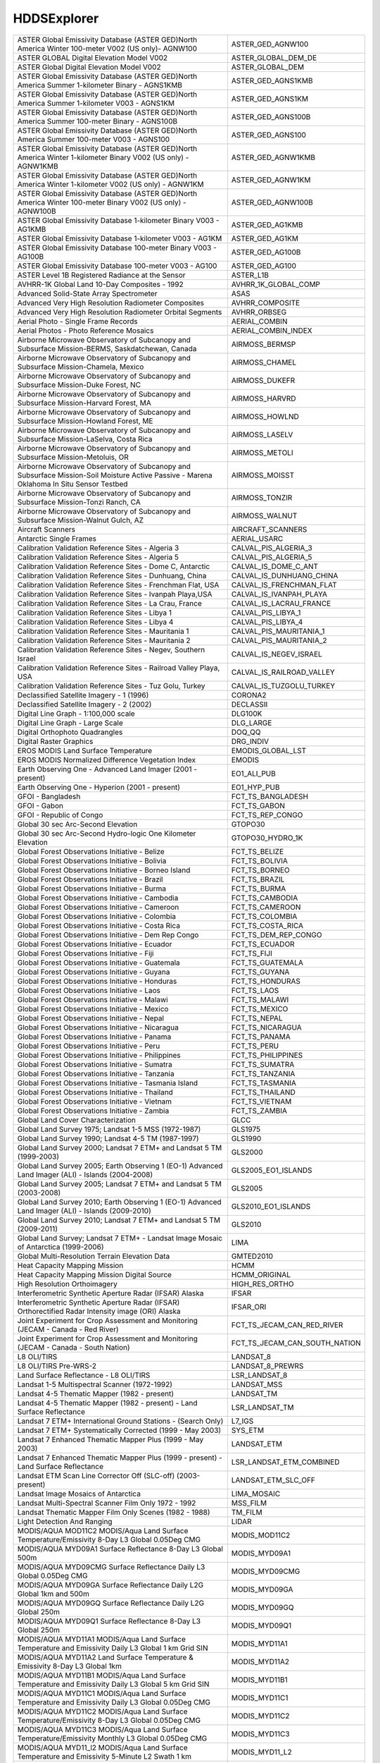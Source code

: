 HDDSExplorer
============

+------------------------------------------------------------------------------------------------------------------------------------------+------------------------------------------------------------------------------------------------------------------------------------------+
| ASTER Global Emissivity Database (ASTER GED)North America Winter 100-meter V002 (US only)- AGNW100                                       | ASTER_GED_AGNW100                                                                                                                        |
+------------------------------------------------------------------------------------------------------------------------------------------+------------------------------------------------------------------------------------------------------------------------------------------+
| ASTER GLOBAL Digital Elevation Model V002                                                                                                | ASTER_GLOBAL_DEM_DE                                                                                                                      |
+------------------------------------------------------------------------------------------------------------------------------------------+------------------------------------------------------------------------------------------------------------------------------------------+
| ASTER Global Digital Elevation Model V002                                                                                                | ASTER_GLOBAL_DEM                                                                                                                         |
+------------------------------------------------------------------------------------------------------------------------------------------+------------------------------------------------------------------------------------------------------------------------------------------+
| ASTER Global Emissivity Database (ASTER GED)North America Summer 1-kilometer Binary - AGNS1KMB                                           | ASTER_GED_AGNS1KMB                                                                                                                       |
+------------------------------------------------------------------------------------------------------------------------------------------+------------------------------------------------------------------------------------------------------------------------------------------+
| ASTER Global Emissivity Database (ASTER GED)North America Summer 1-kilometer V003 - AGNS1KM                                              | ASTER_GED_AGNS1KM                                                                                                                        |
+------------------------------------------------------------------------------------------------------------------------------------------+------------------------------------------------------------------------------------------------------------------------------------------+
| ASTER Global Emissivity Database (ASTER GED)North America Summer 100-meter Binary - AGNS100B                                             | ASTER_GED_AGNS100B                                                                                                                       |
+------------------------------------------------------------------------------------------------------------------------------------------+------------------------------------------------------------------------------------------------------------------------------------------+
| ASTER Global Emissivity Database (ASTER GED)North America Summer 100-meter V003 - AGNS100                                                | ASTER_GED_AGNS100                                                                                                                        |
+------------------------------------------------------------------------------------------------------------------------------------------+------------------------------------------------------------------------------------------------------------------------------------------+
| ASTER Global Emissivity Database (ASTER GED)North America Winter 1-kilometer Binary V002 (US only) - AGNW1KMB                            | ASTER_GED_AGNW1KMB                                                                                                                       |
+------------------------------------------------------------------------------------------------------------------------------------------+------------------------------------------------------------------------------------------------------------------------------------------+
| ASTER Global Emissivity Database (ASTER GED)North America Winter 1-kilometer V002 (US only) - AGNW1KM                                    | ASTER_GED_AGNW1KM                                                                                                                        |
+------------------------------------------------------------------------------------------------------------------------------------------+------------------------------------------------------------------------------------------------------------------------------------------+
| ASTER Global Emissivity Database (ASTER GED)North America Winter 100-meter Binary V002 (US only) - AGNW100B                              | ASTER_GED_AGNW100B                                                                                                                       |
+------------------------------------------------------------------------------------------------------------------------------------------+------------------------------------------------------------------------------------------------------------------------------------------+
| ASTER Global Emissivity Database 1-kilometer Binary V003 - AG1KMB                                                                        | ASTER_GED_AG1KMB                                                                                                                         |
+------------------------------------------------------------------------------------------------------------------------------------------+------------------------------------------------------------------------------------------------------------------------------------------+
| ASTER Global Emissivity Database 1-kilometer V003 - AG1KM                                                                                | ASTER_GED_AG1KM                                                                                                                          |
+------------------------------------------------------------------------------------------------------------------------------------------+------------------------------------------------------------------------------------------------------------------------------------------+
| ASTER Global Emissivity Database 100-meter Binary V003 - AG100B                                                                          | ASTER_GED_AG100B                                                                                                                         |
+------------------------------------------------------------------------------------------------------------------------------------------+------------------------------------------------------------------------------------------------------------------------------------------+
| ASTER Global Emissivity Database 100-meter V003 - AG100                                                                                  | ASTER_GED_AG100                                                                                                                          |
+------------------------------------------------------------------------------------------------------------------------------------------+------------------------------------------------------------------------------------------------------------------------------------------+
| ASTER Level 1B Registered Radiance at the Sensor                                                                                         | ASTER_L1B                                                                                                                                |
+------------------------------------------------------------------------------------------------------------------------------------------+------------------------------------------------------------------------------------------------------------------------------------------+
| AVHRR-1K Global Land 10-Day Composites - 1992                                                                                            | AVHRR_1K_GLOBAL_COMP                                                                                                                     |
+------------------------------------------------------------------------------------------------------------------------------------------+------------------------------------------------------------------------------------------------------------------------------------------+
| Advanced Solid-State Array Spectrometer                                                                                                  | ASAS                                                                                                                                     |
+------------------------------------------------------------------------------------------------------------------------------------------+------------------------------------------------------------------------------------------------------------------------------------------+
| Advanced Very High Resolution Radiometer Composites                                                                                      | AVHRR_COMPOSITE                                                                                                                          |
+------------------------------------------------------------------------------------------------------------------------------------------+------------------------------------------------------------------------------------------------------------------------------------------+
| Advanced Very High Resolution Radiometer Orbital Segments                                                                                | AVHRR_ORBSEG                                                                                                                             |
+------------------------------------------------------------------------------------------------------------------------------------------+------------------------------------------------------------------------------------------------------------------------------------------+
| Aerial Photo - Single Frame Records                                                                                                      | AERIAL_COMBIN                                                                                                                            |
+------------------------------------------------------------------------------------------------------------------------------------------+------------------------------------------------------------------------------------------------------------------------------------------+
| Aerial Photos - Photo Reference Mosaics                                                                                                  | AERIAL_COMBIN_INDEX                                                                                                                      |
+------------------------------------------------------------------------------------------------------------------------------------------+------------------------------------------------------------------------------------------------------------------------------------------+
| Airborne Microwave Observatory of Subcanopy and Subsurface Mission-BERMS, Saskdatchewan, Canada                                          | AIRMOSS_BERMSP                                                                                                                           |
+------------------------------------------------------------------------------------------------------------------------------------------+------------------------------------------------------------------------------------------------------------------------------------------+
| Airborne Microwave Observatory of Subcanopy and Subsurface Mission-Chamela, Mexico                                                       | AIRMOSS_CHAMEL                                                                                                                           |
+------------------------------------------------------------------------------------------------------------------------------------------+------------------------------------------------------------------------------------------------------------------------------------------+
| Airborne Microwave Observatory of Subcanopy and Subsurface Mission-Duke Forest, NC                                                       | AIRMOSS_DUKEFR                                                                                                                           |
+------------------------------------------------------------------------------------------------------------------------------------------+------------------------------------------------------------------------------------------------------------------------------------------+
| Airborne Microwave Observatory of Subcanopy and Subsurface Mission-Harvard Forest, MA                                                    | AIRMOSS_HARVRD                                                                                                                           |
+------------------------------------------------------------------------------------------------------------------------------------------+------------------------------------------------------------------------------------------------------------------------------------------+
| Airborne Microwave Observatory of Subcanopy and Subsurface Mission-Howland Forest, ME                                                    | AIRMOSS_HOWLND                                                                                                                           |
+------------------------------------------------------------------------------------------------------------------------------------------+------------------------------------------------------------------------------------------------------------------------------------------+
| Airborne Microwave Observatory of Subcanopy and Subsurface Mission-LaSelva, Costa Rica                                                   | AIRMOSS_LASELV                                                                                                                           |
+------------------------------------------------------------------------------------------------------------------------------------------+------------------------------------------------------------------------------------------------------------------------------------------+
| Airborne Microwave Observatory of Subcanopy and Subsurface Mission-Metoluis, OR                                                          | AIRMOSS_METOLI                                                                                                                           |
+------------------------------------------------------------------------------------------------------------------------------------------+------------------------------------------------------------------------------------------------------------------------------------------+
| Airborne Microwave Observatory of Subcanopy and Subsurface Mission-Soil Moisture Active Passive - Marena Oklahoma In Situ Sensor Testbed | AIRMOSS_MOISST                                                                                                                           |
+------------------------------------------------------------------------------------------------------------------------------------------+------------------------------------------------------------------------------------------------------------------------------------------+
| Airborne Microwave Observatory of Subcanopy and Subsurface Mission-Tonzi Ranch, CA                                                       | AIRMOSS_TONZIR                                                                                                                           |
+------------------------------------------------------------------------------------------------------------------------------------------+------------------------------------------------------------------------------------------------------------------------------------------+
| Airborne Microwave Observatory of Subcanopy and Subsurface Mission-Walnut Gulch, AZ                                                      | AIRMOSS_WALNUT                                                                                                                           |
+------------------------------------------------------------------------------------------------------------------------------------------+------------------------------------------------------------------------------------------------------------------------------------------+
| Aircraft Scanners                                                                                                                        | AIRCRAFT_SCANNERS                                                                                                                        |
+------------------------------------------------------------------------------------------------------------------------------------------+------------------------------------------------------------------------------------------------------------------------------------------+
| Antarctic Single Frames                                                                                                                  | AERIAL_USARC                                                                                                                             |
+------------------------------------------------------------------------------------------------------------------------------------------+------------------------------------------------------------------------------------------------------------------------------------------+
| Calibration Validation Reference Sites - Algeria 3                                                                                       | CALVAL_PIS_ALGERIA_3                                                                                                                     |
+------------------------------------------------------------------------------------------------------------------------------------------+------------------------------------------------------------------------------------------------------------------------------------------+
| Calibration Validation Reference Sites - Algeria 5                                                                                       | CALVAL_PIS_ALGERIA_5                                                                                                                     |
+------------------------------------------------------------------------------------------------------------------------------------------+------------------------------------------------------------------------------------------------------------------------------------------+
| Calibration Validation Reference Sites - Dome C, Antarctic                                                                               | CALVAL_IS_DOME_C_ANT                                                                                                                     |
+------------------------------------------------------------------------------------------------------------------------------------------+------------------------------------------------------------------------------------------------------------------------------------------+
| Calibration Validation Reference Sites - Dunhuang, China                                                                                 | CALVAL_IS_DUNHUANG_CHINA                                                                                                                 |
+------------------------------------------------------------------------------------------------------------------------------------------+------------------------------------------------------------------------------------------------------------------------------------------+
| Calibration Validation Reference Sites - Frenchman Flat, USA                                                                             | CALVAL_IS_FRENCHMAN_FLAT                                                                                                                 |
+------------------------------------------------------------------------------------------------------------------------------------------+------------------------------------------------------------------------------------------------------------------------------------------+
| Calibration Validation Reference Sites - Ivanpah Playa,USA                                                                               | CALVAL_IS_IVANPAH_PLAYA                                                                                                                  |
+------------------------------------------------------------------------------------------------------------------------------------------+------------------------------------------------------------------------------------------------------------------------------------------+
| Calibration Validation Reference Sites - La Crau, France                                                                                 | CALVAL_IS_LACRAU_FRANCE                                                                                                                  |
+------------------------------------------------------------------------------------------------------------------------------------------+------------------------------------------------------------------------------------------------------------------------------------------+
| Calibration Validation Reference Sites - Libya 1                                                                                         | CALVAL_PIS_LIBYA_1                                                                                                                       |
+------------------------------------------------------------------------------------------------------------------------------------------+------------------------------------------------------------------------------------------------------------------------------------------+
| Calibration Validation Reference Sites - Libya 4                                                                                         | CALVAL_PIS_LIBYA_4                                                                                                                       |
+------------------------------------------------------------------------------------------------------------------------------------------+------------------------------------------------------------------------------------------------------------------------------------------+
| Calibration Validation Reference Sites - Mauritania 1                                                                                    | CALVAL_PIS_MAURITANIA_1                                                                                                                  |
+------------------------------------------------------------------------------------------------------------------------------------------+------------------------------------------------------------------------------------------------------------------------------------------+
| Calibration Validation Reference Sites - Mauritania 2                                                                                    | CALVAL_PIS_MAURITANIA_2                                                                                                                  |
+------------------------------------------------------------------------------------------------------------------------------------------+------------------------------------------------------------------------------------------------------------------------------------------+
| Calibration Validation Reference Sites - Negev, Southern Israel                                                                          | CALVAL_IS_NEGEV_ISRAEL                                                                                                                   |
+------------------------------------------------------------------------------------------------------------------------------------------+------------------------------------------------------------------------------------------------------------------------------------------+
| Calibration Validation Reference Sites - Railroad Valley Playa, USA                                                                      | CALVAL_IS_RAILROAD_VALLEY                                                                                                                |
+------------------------------------------------------------------------------------------------------------------------------------------+------------------------------------------------------------------------------------------------------------------------------------------+
| Calibration Validation Reference Sites - Tuz Golu, Turkey                                                                                | CALVAL_IS_TUZGOLU_TURKEY                                                                                                                 |
+------------------------------------------------------------------------------------------------------------------------------------------+------------------------------------------------------------------------------------------------------------------------------------------+
| Declassified Satellite Imagery - 1 (1996)                                                                                                | CORONA2                                                                                                                                  |
+------------------------------------------------------------------------------------------------------------------------------------------+------------------------------------------------------------------------------------------------------------------------------------------+
| Declassified Satellite Imagery - 2 (2002)                                                                                                | DECLASSII                                                                                                                                |
+------------------------------------------------------------------------------------------------------------------------------------------+------------------------------------------------------------------------------------------------------------------------------------------+
| Digital Line Graph - 1:100,000 scale                                                                                                     | DLG100K                                                                                                                                  |
+------------------------------------------------------------------------------------------------------------------------------------------+------------------------------------------------------------------------------------------------------------------------------------------+
| Digital Line Graph - Large Scale                                                                                                         | DLG_LARGE                                                                                                                                |
+------------------------------------------------------------------------------------------------------------------------------------------+------------------------------------------------------------------------------------------------------------------------------------------+
| Digital Orthophoto Quadrangles                                                                                                           | DOQ_QQ                                                                                                                                   |
+------------------------------------------------------------------------------------------------------------------------------------------+------------------------------------------------------------------------------------------------------------------------------------------+
| Digital Raster Graphics                                                                                                                  | DRG_INDIV                                                                                                                                |
+------------------------------------------------------------------------------------------------------------------------------------------+------------------------------------------------------------------------------------------------------------------------------------------+
| EROS MODIS Land Surface Temperature                                                                                                      | EMODIS_GLOBAL_LST                                                                                                                        |
+------------------------------------------------------------------------------------------------------------------------------------------+------------------------------------------------------------------------------------------------------------------------------------------+
| EROS MODIS Normalized Difference Vegetation Index                                                                                        | EMODIS                                                                                                                                   |
+------------------------------------------------------------------------------------------------------------------------------------------+------------------------------------------------------------------------------------------------------------------------------------------+
| Earth Observing One - Advanced Land Imager (2001 - present)                                                                              | EO1_ALI_PUB                                                                                                                              |
+------------------------------------------------------------------------------------------------------------------------------------------+------------------------------------------------------------------------------------------------------------------------------------------+
| Earth Observing One - Hyperion (2001 - present)                                                                                          | EO1_HYP_PUB                                                                                                                              |
+------------------------------------------------------------------------------------------------------------------------------------------+------------------------------------------------------------------------------------------------------------------------------------------+
| GFOI - Bangladesh                                                                                                                        | FCT_TS_BANGLADESH                                                                                                                        |
+------------------------------------------------------------------------------------------------------------------------------------------+------------------------------------------------------------------------------------------------------------------------------------------+
| GFOI - Gabon                                                                                                                             | FCT_TS_GABON                                                                                                                             |
+------------------------------------------------------------------------------------------------------------------------------------------+------------------------------------------------------------------------------------------------------------------------------------------+
| GFOI - Republic of Congo                                                                                                                 | FCT_TS_REP_CONGO                                                                                                                         |
+------------------------------------------------------------------------------------------------------------------------------------------+------------------------------------------------------------------------------------------------------------------------------------------+
| Global 30 sec Arc-Second Elevation                                                                                                       | GTOPO30                                                                                                                                  |
+------------------------------------------------------------------------------------------------------------------------------------------+------------------------------------------------------------------------------------------------------------------------------------------+
| Global 30 sec Arc-Second Hydro-logic One Kilometer Elevation                                                                             | GTOPO30_HYDRO_1K                                                                                                                         |
+------------------------------------------------------------------------------------------------------------------------------------------+------------------------------------------------------------------------------------------------------------------------------------------+
| Global Forest Observations Initiative - Belize                                                                                           | FCT_TS_BELIZE                                                                                                                            |
+------------------------------------------------------------------------------------------------------------------------------------------+------------------------------------------------------------------------------------------------------------------------------------------+
| Global Forest Observations Initiative - Bolivia                                                                                          | FCT_TS_BOLIVIA                                                                                                                           |
+------------------------------------------------------------------------------------------------------------------------------------------+------------------------------------------------------------------------------------------------------------------------------------------+
| Global Forest Observations Initiative - Borneo Island                                                                                    | FCT_TS_BORNEO                                                                                                                            |
+------------------------------------------------------------------------------------------------------------------------------------------+------------------------------------------------------------------------------------------------------------------------------------------+
| Global Forest Observations Initiative - Brazil                                                                                           | FCT_TS_BRAZIL                                                                                                                            |
+------------------------------------------------------------------------------------------------------------------------------------------+------------------------------------------------------------------------------------------------------------------------------------------+
| Global Forest Observations Initiative - Burma                                                                                            | FCT_TS_BURMA                                                                                                                             |
+------------------------------------------------------------------------------------------------------------------------------------------+------------------------------------------------------------------------------------------------------------------------------------------+
| Global Forest Observations Initiative - Cambodia                                                                                         | FCT_TS_CAMBODIA                                                                                                                          |
+------------------------------------------------------------------------------------------------------------------------------------------+------------------------------------------------------------------------------------------------------------------------------------------+
| Global Forest Observations Initiative - Cameroon                                                                                         | FCT_TS_CAMEROON                                                                                                                          |
+------------------------------------------------------------------------------------------------------------------------------------------+------------------------------------------------------------------------------------------------------------------------------------------+
| Global Forest Observations Initiative - Colombia                                                                                         | FCT_TS_COLOMBIA                                                                                                                          |
+------------------------------------------------------------------------------------------------------------------------------------------+------------------------------------------------------------------------------------------------------------------------------------------+
| Global Forest Observations Initiative - Costa Rica                                                                                       | FCT_TS_COSTA_RICA                                                                                                                        |
+------------------------------------------------------------------------------------------------------------------------------------------+------------------------------------------------------------------------------------------------------------------------------------------+
| Global Forest Observations Initiative - Dem Rep Congo                                                                                    | FCT_TS_DEM_REP_CONGO                                                                                                                     |
+------------------------------------------------------------------------------------------------------------------------------------------+------------------------------------------------------------------------------------------------------------------------------------------+
| Global Forest Observations Initiative - Ecuador                                                                                          | FCT_TS_ECUADOR                                                                                                                           |
+------------------------------------------------------------------------------------------------------------------------------------------+------------------------------------------------------------------------------------------------------------------------------------------+
| Global Forest Observations Initiative - Fiji                                                                                             | FCT_TS_FIJI                                                                                                                              |
+------------------------------------------------------------------------------------------------------------------------------------------+------------------------------------------------------------------------------------------------------------------------------------------+
| Global Forest Observations Initiative - Guatemala                                                                                        | FCT_TS_GUATEMALA                                                                                                                         |
+------------------------------------------------------------------------------------------------------------------------------------------+------------------------------------------------------------------------------------------------------------------------------------------+
| Global Forest Observations Initiative - Guyana                                                                                           | FCT_TS_GUYANA                                                                                                                            |
+------------------------------------------------------------------------------------------------------------------------------------------+------------------------------------------------------------------------------------------------------------------------------------------+
| Global Forest Observations Initiative - Honduras                                                                                         | FCT_TS_HONDURAS                                                                                                                          |
+------------------------------------------------------------------------------------------------------------------------------------------+------------------------------------------------------------------------------------------------------------------------------------------+
| Global Forest Observations Initiative - Laos                                                                                             | FCT_TS_LAOS                                                                                                                              |
+------------------------------------------------------------------------------------------------------------------------------------------+------------------------------------------------------------------------------------------------------------------------------------------+
| Global Forest Observations Initiative - Malawi                                                                                           | FCT_TS_MALAWI                                                                                                                            |
+------------------------------------------------------------------------------------------------------------------------------------------+------------------------------------------------------------------------------------------------------------------------------------------+
| Global Forest Observations Initiative - Mexico                                                                                           | FCT_TS_MEXICO                                                                                                                            |
+------------------------------------------------------------------------------------------------------------------------------------------+------------------------------------------------------------------------------------------------------------------------------------------+
| Global Forest Observations Initiative - Nepal                                                                                            | FCT_TS_NEPAL                                                                                                                             |
+------------------------------------------------------------------------------------------------------------------------------------------+------------------------------------------------------------------------------------------------------------------------------------------+
| Global Forest Observations Initiative - Nicaragua                                                                                        | FCT_TS_NICARAGUA                                                                                                                         |
+------------------------------------------------------------------------------------------------------------------------------------------+------------------------------------------------------------------------------------------------------------------------------------------+
| Global Forest Observations Initiative - Panama                                                                                           | FCT_TS_PANAMA                                                                                                                            |
+------------------------------------------------------------------------------------------------------------------------------------------+------------------------------------------------------------------------------------------------------------------------------------------+
| Global Forest Observations Initiative - Peru                                                                                             | FCT_TS_PERU                                                                                                                              |
+------------------------------------------------------------------------------------------------------------------------------------------+------------------------------------------------------------------------------------------------------------------------------------------+
| Global Forest Observations Initiative - Philippines                                                                                      | FCT_TS_PHILIPPINES                                                                                                                       |
+------------------------------------------------------------------------------------------------------------------------------------------+------------------------------------------------------------------------------------------------------------------------------------------+
| Global Forest Observations Initiative - Sumatra                                                                                          | FCT_TS_SUMATRA                                                                                                                           |
+------------------------------------------------------------------------------------------------------------------------------------------+------------------------------------------------------------------------------------------------------------------------------------------+
| Global Forest Observations Initiative - Tanzania                                                                                         | FCT_TS_TANZANIA                                                                                                                          |
+------------------------------------------------------------------------------------------------------------------------------------------+------------------------------------------------------------------------------------------------------------------------------------------+
| Global Forest Observations Initiative - Tasmania Island                                                                                  | FCT_TS_TASMANIA                                                                                                                          |
+------------------------------------------------------------------------------------------------------------------------------------------+------------------------------------------------------------------------------------------------------------------------------------------+
| Global Forest Observations Initiative - Thailand                                                                                         | FCT_TS_THAILAND                                                                                                                          |
+------------------------------------------------------------------------------------------------------------------------------------------+------------------------------------------------------------------------------------------------------------------------------------------+
| Global Forest Observations Initiative - Vietnam                                                                                          | FCT_TS_VIETNAM                                                                                                                           |
+------------------------------------------------------------------------------------------------------------------------------------------+------------------------------------------------------------------------------------------------------------------------------------------+
| Global Forest Observations Initiative - Zambia                                                                                           | FCT_TS_ZAMBIA                                                                                                                            |
+------------------------------------------------------------------------------------------------------------------------------------------+------------------------------------------------------------------------------------------------------------------------------------------+
| Global Land Cover Characterization                                                                                                       | GLCC                                                                                                                                     |
+------------------------------------------------------------------------------------------------------------------------------------------+------------------------------------------------------------------------------------------------------------------------------------------+
| Global Land Survey 1975; Landsat 1-5 MSS (1972-1987)                                                                                     | GLS1975                                                                                                                                  |
+------------------------------------------------------------------------------------------------------------------------------------------+------------------------------------------------------------------------------------------------------------------------------------------+
| Global Land Survey 1990; Landsat 4-5 TM (1987-1997)                                                                                      | GLS1990                                                                                                                                  |
+------------------------------------------------------------------------------------------------------------------------------------------+------------------------------------------------------------------------------------------------------------------------------------------+
| Global Land Survey 2000; Landsat 7 ETM+ and Landsat 5 TM (1999-2003)                                                                     | GLS2000                                                                                                                                  |
+------------------------------------------------------------------------------------------------------------------------------------------+------------------------------------------------------------------------------------------------------------------------------------------+
| Global Land Survey 2005; Earth Observing 1 (EO-1) Advanced Land Imager (ALI) - Islands (2004-2008)                                       | GLS2005_EO1_ISLANDS                                                                                                                      |
+------------------------------------------------------------------------------------------------------------------------------------------+------------------------------------------------------------------------------------------------------------------------------------------+
| Global Land Survey 2005; Landsat 7 ETM+ and Landsat 5 TM (2003-2008)                                                                     | GLS2005                                                                                                                                  |
+------------------------------------------------------------------------------------------------------------------------------------------+------------------------------------------------------------------------------------------------------------------------------------------+
| Global Land Survey 2010; Earth Observing 1 (EO-1) Advanced Land Imager (ALI) - Islands (2009-2010)                                       | GLS2010_EO1_ISLANDS                                                                                                                      |
+------------------------------------------------------------------------------------------------------------------------------------------+------------------------------------------------------------------------------------------------------------------------------------------+
| Global Land Survey 2010; Landsat 7 ETM+ and Landsat 5 TM (2009-2011)                                                                     | GLS2010                                                                                                                                  |
+------------------------------------------------------------------------------------------------------------------------------------------+------------------------------------------------------------------------------------------------------------------------------------------+
| Global Land Survey; Landsat 7 ETM+ - Landsat Image Mosaic of Antarctica (1999-2006)                                                      | LIMA                                                                                                                                     |
+------------------------------------------------------------------------------------------------------------------------------------------+------------------------------------------------------------------------------------------------------------------------------------------+
| Global Multi-Resolution Terrain Elevation Data                                                                                           | GMTED2010                                                                                                                                |
+------------------------------------------------------------------------------------------------------------------------------------------+------------------------------------------------------------------------------------------------------------------------------------------+
| Heat Capacity Mapping Mission                                                                                                            | HCMM                                                                                                                                     |
+------------------------------------------------------------------------------------------------------------------------------------------+------------------------------------------------------------------------------------------------------------------------------------------+
| Heat Capacity Mapping Mission Digital Source                                                                                             | HCMM_ORIGINAL                                                                                                                            |
+------------------------------------------------------------------------------------------------------------------------------------------+------------------------------------------------------------------------------------------------------------------------------------------+
| High Resolution Orthoimagery                                                                                                             | HIGH_RES_ORTHO                                                                                                                           |
+------------------------------------------------------------------------------------------------------------------------------------------+------------------------------------------------------------------------------------------------------------------------------------------+
| Interferometric Synthetic Aperture Radar (IFSAR) Alaska                                                                                  | IFSAR                                                                                                                                    |
+------------------------------------------------------------------------------------------------------------------------------------------+------------------------------------------------------------------------------------------------------------------------------------------+
| Interferometric Synthetic Aperture Radar (IFSAR) Orthorectified Radar Intensity image (ORI) Alaska                                       | IFSAR_ORI                                                                                                                                |
+------------------------------------------------------------------------------------------------------------------------------------------+------------------------------------------------------------------------------------------------------------------------------------------+
| Joint Experiment for Crop Assessment and Monitoring (JECAM - Canada - Red River)                                                         | FCT_TS_JECAM_CAN_RED_RIVER                                                                                                               |
+------------------------------------------------------------------------------------------------------------------------------------------+------------------------------------------------------------------------------------------------------------------------------------------+
| Joint Experiment for Crop Assessment and Monitoring (JECAM - Canada - South Nation)                                                      | FCT_TS_JECAM_CAN_SOUTH_NATION                                                                                                            |
+------------------------------------------------------------------------------------------------------------------------------------------+------------------------------------------------------------------------------------------------------------------------------------------+
| L8 OLI/TIRS                                                                                                                              | LANDSAT_8                                                                                                                                |
+------------------------------------------------------------------------------------------------------------------------------------------+------------------------------------------------------------------------------------------------------------------------------------------+
| L8 OLI/TIRS Pre-WRS-2                                                                                                                    | LANDSAT_8_PREWRS                                                                                                                         |
+------------------------------------------------------------------------------------------------------------------------------------------+------------------------------------------------------------------------------------------------------------------------------------------+
| Land Surface Reflectance - L8 OLI/TIRS                                                                                                   | LSR_LANDSAT_8                                                                                                                            |
+------------------------------------------------------------------------------------------------------------------------------------------+------------------------------------------------------------------------------------------------------------------------------------------+
| Landsat 1-5 Multispectral Scanner (1972-1992)                                                                                            | LANDSAT_MSS                                                                                                                              |
+------------------------------------------------------------------------------------------------------------------------------------------+------------------------------------------------------------------------------------------------------------------------------------------+
| Landsat 4-5 Thematic Mapper (1982 - present)                                                                                             | LANDSAT_TM                                                                                                                               |
+------------------------------------------------------------------------------------------------------------------------------------------+------------------------------------------------------------------------------------------------------------------------------------------+
| Landsat 4-5 Thematic Mapper (1982 - present) - Land Surface Reflectance                                                                  | LSR_LANDSAT_TM                                                                                                                           |
+------------------------------------------------------------------------------------------------------------------------------------------+------------------------------------------------------------------------------------------------------------------------------------------+
| Landsat 7 ETM+ International Ground Stations - (Search Only)                                                                             | L7_IGS                                                                                                                                   |
+------------------------------------------------------------------------------------------------------------------------------------------+------------------------------------------------------------------------------------------------------------------------------------------+
| Landsat 7 ETM+ Systematically Corrected (1999 - May 2003)                                                                                | SYS_ETM                                                                                                                                  |
+------------------------------------------------------------------------------------------------------------------------------------------+------------------------------------------------------------------------------------------------------------------------------------------+
| Landsat 7 Enhanced Thematic Mapper Plus (1999 - May 2003)                                                                                | LANDSAT_ETM                                                                                                                              |
+------------------------------------------------------------------------------------------------------------------------------------------+------------------------------------------------------------------------------------------------------------------------------------------+
| Landsat 7 Enhanced Thematic Mapper Plus (1999 - present) - Land Surface Reflectance                                                      | LSR_LANDSAT_ETM_COMBINED                                                                                                                 |
+------------------------------------------------------------------------------------------------------------------------------------------+------------------------------------------------------------------------------------------------------------------------------------------+
| Landsat ETM Scan Line Corrector Off (SLC-off) (2003-present)                                                                             | LANDSAT_ETM_SLC_OFF                                                                                                                      |
+------------------------------------------------------------------------------------------------------------------------------------------+------------------------------------------------------------------------------------------------------------------------------------------+
| Landsat Image Mosaics of Antarctica                                                                                                      | LIMA_MOSAIC                                                                                                                              |
+------------------------------------------------------------------------------------------------------------------------------------------+------------------------------------------------------------------------------------------------------------------------------------------+
| Landsat Multi-Spectral Scanner Film Only 1972 - 1992                                                                                     | MSS_FILM                                                                                                                                 |
+------------------------------------------------------------------------------------------------------------------------------------------+------------------------------------------------------------------------------------------------------------------------------------------+
| Landsat Thematic Mapper Film Only Scenes (1982 - 1988)                                                                                   | TM_FILM                                                                                                                                  |
+------------------------------------------------------------------------------------------------------------------------------------------+------------------------------------------------------------------------------------------------------------------------------------------+
| Light Detection And Ranging                                                                                                              | LIDAR                                                                                                                                    |
+------------------------------------------------------------------------------------------------------------------------------------------+------------------------------------------------------------------------------------------------------------------------------------------+
| MODIS/AQUA MOD11C2 MODIS/Aqua Land Surface Temperature/Emissivity 8-Day L3 Global 0.05Deg CMG                                            | MODIS_MOD11C2                                                                                                                            |
+------------------------------------------------------------------------------------------------------------------------------------------+------------------------------------------------------------------------------------------------------------------------------------------+
| MODIS/AQUA MYD09A1 Surface Reflectance 8-Day L3 Global 500m                                                                              | MODIS_MYD09A1                                                                                                                            |
+------------------------------------------------------------------------------------------------------------------------------------------+------------------------------------------------------------------------------------------------------------------------------------------+
| MODIS/AQUA MYD09CMG Surface Reflectance Daily L3 Global 0.05Deg CMG                                                                      | MODIS_MYD09CMG                                                                                                                           |
+------------------------------------------------------------------------------------------------------------------------------------------+------------------------------------------------------------------------------------------------------------------------------------------+
| MODIS/AQUA MYD09GA Surface Reflectance Daily L2G Global 1km and 500m                                                                     | MODIS_MYD09GA                                                                                                                            |
+------------------------------------------------------------------------------------------------------------------------------------------+------------------------------------------------------------------------------------------------------------------------------------------+
| MODIS/AQUA MYD09GQ Surface Reflectance Daily L2G Global 250m                                                                             | MODIS_MYD09GQ                                                                                                                            |
+------------------------------------------------------------------------------------------------------------------------------------------+------------------------------------------------------------------------------------------------------------------------------------------+
| MODIS/AQUA MYD09Q1 Surface Reflectance 8-Day L3 Global 250m                                                                              | MODIS_MYD09Q1                                                                                                                            |
+------------------------------------------------------------------------------------------------------------------------------------------+------------------------------------------------------------------------------------------------------------------------------------------+
| MODIS/AQUA MYD11A1 MODIS/Aqua Land Surface Temperature and Emissivity Daily L3 Global 1 km Grid SIN                                      | MODIS_MYD11A1                                                                                                                            |
+------------------------------------------------------------------------------------------------------------------------------------------+------------------------------------------------------------------------------------------------------------------------------------------+
| MODIS/AQUA MYD11A2 Land Surface Temperature & Emissivity 8-Day L3 Global 1km                                                             | MODIS_MYD11A2                                                                                                                            |
+------------------------------------------------------------------------------------------------------------------------------------------+------------------------------------------------------------------------------------------------------------------------------------------+
| MODIS/AQUA MYD11B1 MODIS/Aqua Land Surface Temperature and Emissivity Daily L3 Global 5 km Grid SIN                                      | MODIS_MYD11B1                                                                                                                            |
+------------------------------------------------------------------------------------------------------------------------------------------+------------------------------------------------------------------------------------------------------------------------------------------+
| MODIS/AQUA MYD11C1 MODIS/Aqua Land Surface Temperature and Emissivity Daily L3 Global 0.05Deg CMG                                        | MODIS_MYD11C1                                                                                                                            |
+------------------------------------------------------------------------------------------------------------------------------------------+------------------------------------------------------------------------------------------------------------------------------------------+
| MODIS/AQUA MYD11C2 MODIS/Aqua Land Surface Temperature/Emissivity 8-Day L3 Global 0.05Deg CMG                                            | MODIS_MYD11C2                                                                                                                            |
+------------------------------------------------------------------------------------------------------------------------------------------+------------------------------------------------------------------------------------------------------------------------------------------+
| MODIS/AQUA MYD11C3 MODIS/Aqua Land Surface Temperature/Emissivity Monthly L3 Global 0.05Deg CMG                                          | MODIS_MYD11C3                                                                                                                            |
+------------------------------------------------------------------------------------------------------------------------------------------+------------------------------------------------------------------------------------------------------------------------------------------+
| MODIS/AQUA MYD11_l2 MODIS/Aqua Land Surface Temperature and Emissivity 5-Minute L2 Swath 1 km                                            | MODIS_MYD11_L2                                                                                                                           |
+------------------------------------------------------------------------------------------------------------------------------------------+------------------------------------------------------------------------------------------------------------------------------------------+
| MODIS/AQUA MYD13A1 Vegetation Indices 16-Day L3 Global 500m                                                                              | MODIS_MYD13A1                                                                                                                            |
+------------------------------------------------------------------------------------------------------------------------------------------+------------------------------------------------------------------------------------------------------------------------------------------+
| MODIS/AQUA MYD13A2 Vegetation Indices 16-Day L3 Global 1km                                                                               | MODIS_MYD13A2                                                                                                                            |
+------------------------------------------------------------------------------------------------------------------------------------------+------------------------------------------------------------------------------------------------------------------------------------------+
| MODIS/AQUA MYD13A3 Vegetation Indices Monthly L3 Global 1km                                                                              | MODIS_MYD13A3                                                                                                                            |
+------------------------------------------------------------------------------------------------------------------------------------------+------------------------------------------------------------------------------------------------------------------------------------------+
| MODIS/AQUA MYD13C1 Vegetation Indices 16-DAY L3 Global 0.05Deg CMG                                                                       | MODIS_MYD13C1                                                                                                                            |
+------------------------------------------------------------------------------------------------------------------------------------------+------------------------------------------------------------------------------------------------------------------------------------------+
| MODIS/AQUA MYD13C2 Vegetation Indices Monthly L3 Global 0.05Deg CMG                                                                      | MODIS_MYD13C2                                                                                                                            |
+------------------------------------------------------------------------------------------------------------------------------------------+------------------------------------------------------------------------------------------------------------------------------------------+
| MODIS/AQUA MYD13Q1 Vegetation Indices 16-Day L3 Global 250m                                                                              | MODIS_MYD13Q1                                                                                                                            |
+------------------------------------------------------------------------------------------------------------------------------------------+------------------------------------------------------------------------------------------------------------------------------------------+
| MODIS/AQUA MYD14 Thermal Anomalies & Fire 5-Min L2 Swath 1km                                                                             | MODIS_MYD14                                                                                                                              |
+------------------------------------------------------------------------------------------------------------------------------------------+------------------------------------------------------------------------------------------------------------------------------------------+
| MODIS/AQUA MYD14A1 Thermal Anomalies & Fire Daily L3 Global 1km                                                                          | MODIS_MYD14A1                                                                                                                            |
+------------------------------------------------------------------------------------------------------------------------------------------+------------------------------------------------------------------------------------------------------------------------------------------+
| MODIS/AQUA MYD14A2 Thermal Anomalies & Fire 8-Day L3 Global 1km                                                                          | MODIS_MYD14A2                                                                                                                            |
+------------------------------------------------------------------------------------------------------------------------------------------+------------------------------------------------------------------------------------------------------------------------------------------+
| MODIS/AQUA MYD15A2 Leaf Area Index - Fraction of Photosynthetically Active Radiation 8-Day L4 Global 1km                                 | MODIS_MYD15A2                                                                                                                            |
+------------------------------------------------------------------------------------------------------------------------------------------+------------------------------------------------------------------------------------------------------------------------------------------+
| MODIS/AQUA MYD17A2 Gross Primary Productivity 8-Day L4 Global 1km                                                                        | MODIS_MYD17A2                                                                                                                            |
+------------------------------------------------------------------------------------------------------------------------------------------+------------------------------------------------------------------------------------------------------------------------------------------+
| MODIS/COMBINED MCD12C1 Land Cover Type Yearly L3 Global 0.05Deg CMG                                                                      | MODIS_MCD12C1                                                                                                                            |
+------------------------------------------------------------------------------------------------------------------------------------------+------------------------------------------------------------------------------------------------------------------------------------------+
| MODIS/COMBINED MCD12Q1 Land Cover Type Yearly L3 Global 500 m SIN Grid                                                                   | MODIS_MCD12Q1                                                                                                                            |
+------------------------------------------------------------------------------------------------------------------------------------------+------------------------------------------------------------------------------------------------------------------------------------------+
| MODIS/COMBINED MCD12Q2 Land Cover Dynamics Yearly L3 Global 500 m SIN Grid                                                               | MODIS_MCD12Q2                                                                                                                            |
+------------------------------------------------------------------------------------------------------------------------------------------+------------------------------------------------------------------------------------------------------------------------------------------+
| MODIS/COMBINED MCD15A2  Leaf Area Index - Fraction of Photosynthetically Active Radiation 8-Day L4 Global  1km                           | MODIS_MCD15A2                                                                                                                            |
+------------------------------------------------------------------------------------------------------------------------------------------+------------------------------------------------------------------------------------------------------------------------------------------+
| MODIS/COMBINED MCD15A3  Leaf Area Index - Fraction of Photosynthetically Active Radiation 4-Day L4 Global1km                             | MODIS_MCD15A3                                                                                                                            |
+------------------------------------------------------------------------------------------------------------------------------------------+------------------------------------------------------------------------------------------------------------------------------------------+
| MODIS/COMBINED MCD43A1 BRDF-Albedo Model Parameters 16-Day L3 Global 500m                                                                | MODIS_MCD43A1                                                                                                                            |
+------------------------------------------------------------------------------------------------------------------------------------------+------------------------------------------------------------------------------------------------------------------------------------------+
| MODIS/COMBINED MCD43A2 BRDF-Albedo Quality 16-Day L3 Global 500m                                                                         | MODIS_MCD43A2                                                                                                                            |
+------------------------------------------------------------------------------------------------------------------------------------------+------------------------------------------------------------------------------------------------------------------------------------------+
| MODIS/COMBINED MCD43A3 Albedo 16-Day L3 Global 500m                                                                                      | MODIS_MCD43A3                                                                                                                            |
+------------------------------------------------------------------------------------------------------------------------------------------+------------------------------------------------------------------------------------------------------------------------------------------+
| MODIS/COMBINED MCD43A4 Nadir BRDF-Adjusted Reflectance 16-Day L3 Global 500m                                                             | MODIS_MCD43A4                                                                                                                            |
+------------------------------------------------------------------------------------------------------------------------------------------+------------------------------------------------------------------------------------------------------------------------------------------+
| MODIS/COMBINED MCD43B1 BRDF-Albedo Model 16-Day L3 Global 1km                                                                            | MODIS_MCD43B1                                                                                                                            |
+------------------------------------------------------------------------------------------------------------------------------------------+------------------------------------------------------------------------------------------------------------------------------------------+
| MODIS/COMBINED MCD43B2 BRDF-Albedo Quality 16-Day L3 Global 1km                                                                          | MODIS_MCD43B2                                                                                                                            |
+------------------------------------------------------------------------------------------------------------------------------------------+------------------------------------------------------------------------------------------------------------------------------------------+
| MODIS/COMBINED MCD43B3 Albedo 16-Day L3 Global 1km                                                                                       | MODIS_MCD43B3                                                                                                                            |
+------------------------------------------------------------------------------------------------------------------------------------------+------------------------------------------------------------------------------------------------------------------------------------------+
| MODIS/COMBINED MCD43B4 Nadir BRDF-Adjusted Reflectance Reflectance 16-Day L3 Global 1km                                                  | MODIS_MCD43B4                                                                                                                            |
+------------------------------------------------------------------------------------------------------------------------------------------+------------------------------------------------------------------------------------------------------------------------------------------+
| MODIS/COMBINED MCD43C1 BRDF-Albedo Model Parameters 16-Day L3 0.05Deg CMG                                                                | MODIS_MCD43C1                                                                                                                            |
+------------------------------------------------------------------------------------------------------------------------------------------+------------------------------------------------------------------------------------------------------------------------------------------+
| MODIS/COMBINED MCD43C2 BRDF-Albedo Snow-Free Quality 16-Day L3 Global 0.05Deg CMG                                                        | MODIS_MCD43C2                                                                                                                            |
+------------------------------------------------------------------------------------------------------------------------------------------+------------------------------------------------------------------------------------------------------------------------------------------+
| MODIS/COMBINED MCD43C3 Albedo 16-Day L3 Global 0.05Deg CMG                                                                               | MODIS_MCD43C3                                                                                                                            |
+------------------------------------------------------------------------------------------------------------------------------------------+------------------------------------------------------------------------------------------------------------------------------------------+
| MODIS/COMBINED MCD43C4 Nadir BRDF- Adjusted Reflectance 16-Day L3 0.05Deg CMG                                                            | MODIS_MCD43C4                                                                                                                            |
+------------------------------------------------------------------------------------------------------------------------------------------+------------------------------------------------------------------------------------------------------------------------------------------+
| MODIS/COMBINED MOD11A1 Land Surface Temperature and Emissivity Daily L3 Global 1 km Grid SIN                                             | MODIS_MOD11A1                                                                                                                            |
+------------------------------------------------------------------------------------------------------------------------------------------+------------------------------------------------------------------------------------------------------------------------------------------+
| MODIS/TERRA MCD45A1 Burned Area Monthly L3 Global 500m                                                                                   | MODIS_MCD45A1                                                                                                                            |
+------------------------------------------------------------------------------------------------------------------------------------------+------------------------------------------------------------------------------------------------------------------------------------------+
| MODIS/TERRA MOD09A1 Surface Reflectance 8-Day L3 Global 500m                                                                             | MODIS_MOD09A1                                                                                                                            |
+------------------------------------------------------------------------------------------------------------------------------------------+------------------------------------------------------------------------------------------------------------------------------------------+
| MODIS/TERRA MOD09CMG Surface Reflectance Daily L3 Global 0.05Deg CMG                                                                     | MODIS_MOD09CMG                                                                                                                           |
+------------------------------------------------------------------------------------------------------------------------------------------+------------------------------------------------------------------------------------------------------------------------------------------+
| MODIS/TERRA MOD09GA Surface Reflectance Daily L2G Global 1km and 500m                                                                    | MODIS_MOD09GA                                                                                                                            |
+------------------------------------------------------------------------------------------------------------------------------------------+------------------------------------------------------------------------------------------------------------------------------------------+
| MODIS/TERRA MOD09GQ  Surface Reflectance Daily L2G Global 250m                                                                           | MODIS_MOD09GQ                                                                                                                            |
+------------------------------------------------------------------------------------------------------------------------------------------+------------------------------------------------------------------------------------------------------------------------------------------+
| MODIS/TERRA MOD09Q1 Surface Reflectance 8-Day L3 Global 250m                                                                             | MODIS_MOD09Q1                                                                                                                            |
+------------------------------------------------------------------------------------------------------------------------------------------+------------------------------------------------------------------------------------------------------------------------------------------+
| MODIS/TERRA MOD11A2 Land Surface Temperature & Emissivity 8-Day L3 Global 1km                                                            | MODIS_MOD11A2                                                                                                                            |
+------------------------------------------------------------------------------------------------------------------------------------------+------------------------------------------------------------------------------------------------------------------------------------------+
| MODIS/TERRA MOD11B1 MODIS/Terra Land Surface Temperature and Emissivity Daily L3 Global 5 km Grid SIN                                    | MODIS_MOD11B1                                                                                                                            |
+------------------------------------------------------------------------------------------------------------------------------------------+------------------------------------------------------------------------------------------------------------------------------------------+
| MODIS/TERRA MOD11C1 Land Surface Temperature and Emissivity Daily L3 Global 0.05Deg CMG                                                  | MODIS_MOD11C1                                                                                                                            |
+------------------------------------------------------------------------------------------------------------------------------------------+------------------------------------------------------------------------------------------------------------------------------------------+
| MODIS/TERRA MOD11C3 Land Surface Temperature and Emissivity Monthly L3 Global 0.05Deg CMG                                                | MODIS_MOD11C3                                                                                                                            |
+------------------------------------------------------------------------------------------------------------------------------------------+------------------------------------------------------------------------------------------------------------------------------------------+
| MODIS/TERRA MOD11_l2 Land Surface Temperature and Emissivity 5-Minute L2 Swath 1 km                                                      | MODIS_MOD11_L2                                                                                                                           |
+------------------------------------------------------------------------------------------------------------------------------------------+------------------------------------------------------------------------------------------------------------------------------------------+
| MODIS/TERRA MOD13A1 Vegetation Indices 16-Day L3 Global 500m                                                                             | MODIS_MOD13A1                                                                                                                            |
+------------------------------------------------------------------------------------------------------------------------------------------+------------------------------------------------------------------------------------------------------------------------------------------+
| MODIS/TERRA MOD13A2 Vegetation Indices 16-Day L3 Global 1km                                                                              | MODIS_MOD13A2                                                                                                                            |
+------------------------------------------------------------------------------------------------------------------------------------------+------------------------------------------------------------------------------------------------------------------------------------------+
| MODIS/TERRA MOD13A3 Vegetation Indices Monthly L3 Global 1km                                                                             | MODIS_MOD13A3                                                                                                                            |
+------------------------------------------------------------------------------------------------------------------------------------------+------------------------------------------------------------------------------------------------------------------------------------------+
| MODIS/TERRA MOD13C1 Vegetation Indices 16-dAY L3 Global 0.05Deg CMG                                                                      | MODIS_MOD13C1                                                                                                                            |
+------------------------------------------------------------------------------------------------------------------------------------------+------------------------------------------------------------------------------------------------------------------------------------------+
| MODIS/TERRA MOD13C1 Vegetation Indices Monthly L3 Global 0.05Deg CMG                                                                     | MODIS_MOD13C2                                                                                                                            |
+------------------------------------------------------------------------------------------------------------------------------------------+------------------------------------------------------------------------------------------------------------------------------------------+
| MODIS/TERRA MOD13Q1 Vegetation Indices 16-Day L3 Global 250m                                                                             | MODIS_MOD13Q1                                                                                                                            |
+------------------------------------------------------------------------------------------------------------------------------------------+------------------------------------------------------------------------------------------------------------------------------------------+
| MODIS/TERRA MOD14 Thermal Anomalies & Fire 5-Min L2 Swath 1km                                                                            | MODIS_MOD14                                                                                                                              |
+------------------------------------------------------------------------------------------------------------------------------------------+------------------------------------------------------------------------------------------------------------------------------------------+
| MODIS/TERRA MOD14A1 Thermal Anomalies & Fire Daily L3 Global 1km                                                                         | MODIS_MOD14A1                                                                                                                            |
+------------------------------------------------------------------------------------------------------------------------------------------+------------------------------------------------------------------------------------------------------------------------------------------+
| MODIS/TERRA MOD14A2 Thermal Anomalies & Fire 8-Day L3 Global 1km                                                                         | MODIS_MOD14A2                                                                                                                            |
+------------------------------------------------------------------------------------------------------------------------------------------+------------------------------------------------------------------------------------------------------------------------------------------+
| MODIS/TERRA MOD15A2 Leaf Area Index - Fraction of Photosynthetically Active Radiation 8-Day L4 Global 1km                                | MODIS_MOD15A2                                                                                                                            |
+------------------------------------------------------------------------------------------------------------------------------------------+------------------------------------------------------------------------------------------------------------------------------------------+
| MODIS/TERRA MOD17A2 Gross Primary Productivity 8-Day L4 Global                                                                           | MODIS_MOD17A2                                                                                                                            |
+------------------------------------------------------------------------------------------------------------------------------------------+------------------------------------------------------------------------------------------------------------------------------------------+
| MODIS/TERRA MOD17A3 Net Primary Production Yearly L4 Global 1km                                                                          | MODIS_MOD17A3                                                                                                                            |
+------------------------------------------------------------------------------------------------------------------------------------------+------------------------------------------------------------------------------------------------------------------------------------------+
| MODIS/TERRA MOD44A Vegetation Indices                                                                                                    | MODIS_MOD44A                                                                                                                             |
+------------------------------------------------------------------------------------------------------------------------------------------+------------------------------------------------------------------------------------------------------------------------------------------+
| MODIS/TERRA MOD44B Vegetation Continuous Fields Yearly L3 Global 250m                                                                    | MODIS_MOD44B                                                                                                                             |
+------------------------------------------------------------------------------------------------------------------------------------------+------------------------------------------------------------------------------------------------------------------------------------------+
| MODIS/TERRA MOD44W Land Water Mask Derived from MODIS and SRTM L3 Global 250m SIN Grid                                                   | MODIS_MOD44W                                                                                                                             |
+------------------------------------------------------------------------------------------------------------------------------------------+------------------------------------------------------------------------------------------------------------------------------------------+
| Multi-Resolution Landsat Characterization Reflectance/Monitoring Trends in Burn Severity Reflectance                                     | MRLC2K_SITC_REF                                                                                                                          |
+------------------------------------------------------------------------------------------------------------------------------------------+------------------------------------------------------------------------------------------------------------------------------------------+
| Multi-Resolution Landsat Characterization/Monitoring Trends in Burn Severity Radiance                                                    | MRLC2K_ARCH                                                                                                                              |
+------------------------------------------------------------------------------------------------------------------------------------------+------------------------------------------------------------------------------------------------------------------------------------------+
| NASA (MSS and TM) Landsat Data Collection (1972-2003)                                                                                    | NLDC                                                                                                                                     |
+------------------------------------------------------------------------------------------------------------------------------------------+------------------------------------------------------------------------------------------------------------------------------------------+
| NASA Shuttle Radar Topography Mission (SRTM3) Global 1 arc-second                                                                        | SRTM_V3_SRTMGL1                                                                                                                          |
+------------------------------------------------------------------------------------------------------------------------------------------+------------------------------------------------------------------------------------------------------------------------------------------+
| NASA Shuttle Radar Topography Mission (SRTM3) Global 1 arc-second number                                                                 | SRTM_V3_SRTMGL1N                                                                                                                         |
+------------------------------------------------------------------------------------------------------------------------------------------+------------------------------------------------------------------------------------------------------------------------------------------+
| NASA Shuttle Radar Topography Mission (SRTM3) Global 3 arc-second                                                                        | SRTM_V3_SRTMGL3                                                                                                                          |
+------------------------------------------------------------------------------------------------------------------------------------------+------------------------------------------------------------------------------------------------------------------------------------------+
| NASA Shuttle Radar Topography Mission (SRTM3) Global 3 arc-second number                                                                 | SRTM_V3_SRTMGL3N                                                                                                                         |
+------------------------------------------------------------------------------------------------------------------------------------------+------------------------------------------------------------------------------------------------------------------------------------------+
| NASA Shuttle Radar Topography Mission (SRTM3) Global 3 arc-second sub-sampled                                                            | SRTM_V3_SRTMGL3S                                                                                                                         |
+------------------------------------------------------------------------------------------------------------------------------------------+------------------------------------------------------------------------------------------------------------------------------------------+
| NASA Shuttle Radar Topography Mission (SRTM3) Global 30 arc-second                                                                       | SRTM_V3_SRTMGL30                                                                                                                         |
+------------------------------------------------------------------------------------------------------------------------------------------+------------------------------------------------------------------------------------------------------------------------------------------+
| NASA Shuttle Radar Topography Mission (SRTM3) Water Body Shapefiles and Raster Files                                                     | SRTM_V3_SRTMSWBD                                                                                                                         |
+------------------------------------------------------------------------------------------------------------------------------------------+------------------------------------------------------------------------------------------------------------------------------------------+
| NASA Web-Enabled Landsat Data Alaska 30m Composites Pixel Center Lat/Longs                                                               | WELDAKLL                                                                                                                                 |
+------------------------------------------------------------------------------------------------------------------------------------------+------------------------------------------------------------------------------------------------------------------------------------------+
| NASA Web-Enabled Landsat Data Alaska 30m Composites over Annual Periods                                                                  | WELDAKYR                                                                                                                                 |
+------------------------------------------------------------------------------------------------------------------------------------------+------------------------------------------------------------------------------------------------------------------------------------------+
| NASA Web-Enabled Landsat Data Alaska 30m Composites over Monthly Periods                                                                 | WELDAKMO                                                                                                                                 |
+------------------------------------------------------------------------------------------------------------------------------------------+------------------------------------------------------------------------------------------------------------------------------------------+
| NASA Web-Enabled Landsat Data Alaska 30m Composites over Seasonal Periods                                                                | WELDAKSE                                                                                                                                 |
+------------------------------------------------------------------------------------------------------------------------------------------+------------------------------------------------------------------------------------------------------------------------------------------+
| NASA Web-Enabled Landsat Data Alaska 30m Composites over Weekly Periods                                                                  | WELDAKWK                                                                                                                                 |
+------------------------------------------------------------------------------------------------------------------------------------------+------------------------------------------------------------------------------------------------------------------------------------------+
| NASA Web-Enabled Landsat Data CONUS 30m Composites Pixel Center Lat/Longs                                                                | WELDUSLL                                                                                                                                 |
+------------------------------------------------------------------------------------------------------------------------------------------+------------------------------------------------------------------------------------------------------------------------------------------+
| NASA Web-Enabled Landsat Data CONUS 30m Composites over Annual Periods                                                                   | WELDUSYR                                                                                                                                 |
+------------------------------------------------------------------------------------------------------------------------------------------+------------------------------------------------------------------------------------------------------------------------------------------+
| NASA Web-Enabled Landsat Data CONUS 30m Composites over Monthly Periods                                                                  | WELDUSMO                                                                                                                                 |
+------------------------------------------------------------------------------------------------------------------------------------------+------------------------------------------------------------------------------------------------------------------------------------------+
| NASA Web-Enabled Landsat Data CONUS 30m Composites over Seasonal Periods                                                                 | WELDUSSE                                                                                                                                 |
+------------------------------------------------------------------------------------------------------------------------------------------+------------------------------------------------------------------------------------------------------------------------------------------+
| NASA Web-Enabled Landsat Data CONUS 30m Composites over Weekly Periods                                                                   | WELDUSWK                                                                                                                                 |
+------------------------------------------------------------------------------------------------------------------------------------------+------------------------------------------------------------------------------------------------------------------------------------------+
| National Aerial Photography Program (1987-present)                                                                                       | NAPP                                                                                                                                     |
+------------------------------------------------------------------------------------------------------------------------------------------+------------------------------------------------------------------------------------------------------------------------------------------+
| National Agriculture Imagery Program 10:1 Compressed                                                                                     | NAIP_COMPRESSED                                                                                                                          |
+------------------------------------------------------------------------------------------------------------------------------------------+------------------------------------------------------------------------------------------------------------------------------------------+
| National Atlas of the United States                                                                                                      | NATIONALATLAS                                                                                                                            |
+------------------------------------------------------------------------------------------------------------------------------------------+------------------------------------------------------------------------------------------------------------------------------------------+
| National High Altitude Photography (1980 - 1989)                                                                                         | NHAP                                                                                                                                     |
+------------------------------------------------------------------------------------------------------------------------------------------+------------------------------------------------------------------------------------------------------------------------------------------+
| National Land Cover Data 1992                                                                                                            | NLCD1992                                                                                                                                 |
+------------------------------------------------------------------------------------------------------------------------------------------+------------------------------------------------------------------------------------------------------------------------------------------+
| National Land Cover Data 2001 Version 2                                                                                                  | NLCD2001_V2                                                                                                                              |
+------------------------------------------------------------------------------------------------------------------------------------------+------------------------------------------------------------------------------------------------------------------------------------------+
| National Land Cover Data 2006                                                                                                            | NLCD2006                                                                                                                                 |
+------------------------------------------------------------------------------------------------------------------------------------------+------------------------------------------------------------------------------------------------------------------------------------------+
| National Land Cover Database (NLCD) 1992/2001 Retrofit Land Cover Change Product                                                         | NLCDRETRO                                                                                                                                |
+------------------------------------------------------------------------------------------------------------------------------------------+------------------------------------------------------------------------------------------------------------------------------------------+
| North American Landscape Characterization MSS Triplicates from 1973, 1986, and 1991                                                      | NALC                                                                                                                                     |
+------------------------------------------------------------------------------------------------------------------------------------------+------------------------------------------------------------------------------------------------------------------------------------------+
| ORBVIEW-3 Level 1B                                                                                                                       | ORBVIEW3                                                                                                                                 |
+------------------------------------------------------------------------------------------------------------------------------------------+------------------------------------------------------------------------------------------------------------------------------------------+
| Public Affairs Office (PAO) Image Gallery                                                                                                | PAO_EE                                                                                                                                   |
+------------------------------------------------------------------------------------------------------------------------------------------+------------------------------------------------------------------------------------------------------------------------------------------+
| Publicly Available IKONOS-2 Commercial Imagery                                                                                           | NON_COMMERCIAL_ORDERABLE_IK                                                                                                              |
+------------------------------------------------------------------------------------------------------------------------------------------+------------------------------------------------------------------------------------------------------------------------------------------+
| Return Beam Vidicon Film Only                                                                                                            | RBV_FILM                                                                                                                                 |
+------------------------------------------------------------------------------------------------------------------------------------------+------------------------------------------------------------------------------------------------------------------------------------------+
| SD Natural Resources Conservation Service Section Photography                                                                            | NRCS                                                                                                                                     |
+------------------------------------------------------------------------------------------------------------------------------------------+------------------------------------------------------------------------------------------------------------------------------------------+
| Shuttle Radar Topography Mission 1 Arc and 3 Arc Second Digital Terrain Elevation Data                                                   | SRTM                                                                                                                                     |
+------------------------------------------------------------------------------------------------------------------------------------------+------------------------------------------------------------------------------------------------------------------------------------------+
| Shuttle Radar Topography Mission 1 Arc and 3 Arc Second Digital Terrain Elevation Data - Void Filled                                     | SRTM_V2                                                                                                                                  |
+------------------------------------------------------------------------------------------------------------------------------------------+------------------------------------------------------------------------------------------------------------------------------------------+
| Shuttle Radar Topography Mission 1 Arc-Second Digital Terrain Elevation Data - Global                                                    | SRTM_V3                                                                                                                                  |
+------------------------------------------------------------------------------------------------------------------------------------------+------------------------------------------------------------------------------------------------------------------------------------------+
| Shuttle Radar Topography Mission Water Body Data                                                                                         | SRTM_WATER_BODIES                                                                                                                        |
+------------------------------------------------------------------------------------------------------------------------------------------+------------------------------------------------------------------------------------------------------------------------------------------+
| Side Looking Airborne Radar Mosaics-USGS                                                                                                 | SLAR                                                                                                                                     |
+------------------------------------------------------------------------------------------------------------------------------------------+------------------------------------------------------------------------------------------------------------------------------------------+
| Space Photography; Gemini, Apollo, Skylab, Int'l Space Station, Space Shuttle, and Large Format Camera                                   | AIR_SPACE_ACQUIRED                                                                                                                       |
+------------------------------------------------------------------------------------------------------------------------------------------+------------------------------------------------------------------------------------------------------------------------------------------+
| Spaceborne Imaging Radar-C                                                                                                               | SIRC                                                                                                                                     |
+------------------------------------------------------------------------------------------------------------------------------------------+------------------------------------------------------------------------------------------------------------------------------------------+
| Tri-Decadal Global Landsat Orthorectified ETM+  Pan-Sharpened Mosaics (1999-2003)                                                        | ORTHO_MOSAIC_ETM                                                                                                                         |
+------------------------------------------------------------------------------------------------------------------------------------------+------------------------------------------------------------------------------------------------------------------------------------------+
| Tri-Decadal Global Landsat Orthorectified ETM+ (1999 - 2003)                                                                             | ESAT_ETM_NOPAN                                                                                                                           |
+------------------------------------------------------------------------------------------------------------------------------------------+------------------------------------------------------------------------------------------------------------------------------------------+
| Tri-Decadal Global Landsat Orthorectified Enhanced ETM+ Pan-Sharpened (1999 - 2003)                                                      | ESAT_ETM_PAN                                                                                                                             |
+------------------------------------------------------------------------------------------------------------------------------------------+------------------------------------------------------------------------------------------------------------------------------------------+
| Tri-Decadal Global Landsat Orthorectified MSS 1-5 (1972 - 1987)                                                                          | ORTHO_MSS_SCENE                                                                                                                          |
+------------------------------------------------------------------------------------------------------------------------------------------+------------------------------------------------------------------------------------------------------------------------------------------+
| Tri-Decadal Global Landsat Orthorectified TM (1984- 1997)                                                                                | ESAT_TM                                                                                                                                  |
+------------------------------------------------------------------------------------------------------------------------------------------+------------------------------------------------------------------------------------------------------------------------------------------+
| Tri-Decadal Global Landsat Orthorectified TM Mosaics (1984-1997)                                                                         | ORTHO_MOSAIC                                                                                                                             |
+------------------------------------------------------------------------------------------------------------------------------------------+------------------------------------------------------------------------------------------------------------------------------------------+
| U.S. Antarctic Resource Center-Antarctic Flight Line Maps                                                                                | AERIAL_USARC_INDEX                                                                                                                       |
+------------------------------------------------------------------------------------------------------------------------------------------+------------------------------------------------------------------------------------------------------------------------------------------+
| USGS Global Fiducials Library                                                                                                            | GLOBAL_FIDUCIAL                                                                                                                          |
+------------------------------------------------------------------------------------------------------------------------------------------+------------------------------------------------------------------------------------------------------------------------------------------+
| USGS Group on Earth Observations (GEO) Global Agricultural Monitoring (GLAM) - Algeria                                                   | FCT_TS_ALGERIA                                                                                                                           |
+------------------------------------------------------------------------------------------------------------------------------------------+------------------------------------------------------------------------------------------------------------------------------------------+
| USGS Group on Earth Observations (GEO) Global Agricultural Monitoring (GLAM) - Argentina                                                 | FCT_TS_ARGENTINA                                                                                                                         |
+------------------------------------------------------------------------------------------------------------------------------------------+------------------------------------------------------------------------------------------------------------------------------------------+
| USGS Group on Earth Observations (GEO) Global Agricultural Monitoring (GLAM) - Australia                                                 | FCT_TS_AUSTRALIA                                                                                                                         |
+------------------------------------------------------------------------------------------------------------------------------------------+------------------------------------------------------------------------------------------------------------------------------------------+
| USGS Group on Earth Observations (GEO) Global Agricultural Monitoring (GLAM) - Ethiopia                                                  | FCT_TS_ETHIOPIA                                                                                                                          |
+------------------------------------------------------------------------------------------------------------------------------------------+------------------------------------------------------------------------------------------------------------------------------------------+
| USGS Group on Earth Observations (GEO) Global Agricultural Monitoring (GLAM) - Pakistan                                                  | FCT_TS_PAKISTAN                                                                                                                          |
+------------------------------------------------------------------------------------------------------------------------------------------+------------------------------------------------------------------------------------------------------------------------------------------+
| USGS Group on Earth Observations (GEO) Global Agricultural Monitoring (GLAM) - Russia                                                    | FCT_TS_RUSSIA                                                                                                                            |
+------------------------------------------------------------------------------------------------------------------------------------------+------------------------------------------------------------------------------------------------------------------------------------------+
| USGS Group on Earth Observations (GEO) Global Agricultural Monitoring (GLAM) - Uganda                                                    | FCT_TS_UGANDA                                                                                                                            |
+------------------------------------------------------------------------------------------------------------------------------------------+------------------------------------------------------------------------------------------------------------------------------------------+
| USGS Group on Earth Observations (GEO) Global Agricultural Monitoring (GLAM) - Ukraine                                                   | FCT_TS_UKRAINE                                                                                                                           |
+------------------------------------------------------------------------------------------------------------------------------------------+------------------------------------------------------------------------------------------------------------------------------------------+
| Vegetation Drought Response Index                                                                                                        | VEGDRI                                                                                                                                   |
+------------------------------------------------------------------------------------------------------------------------------------------+------------------------------------------------------------------------------------------------------------------------------------------+
